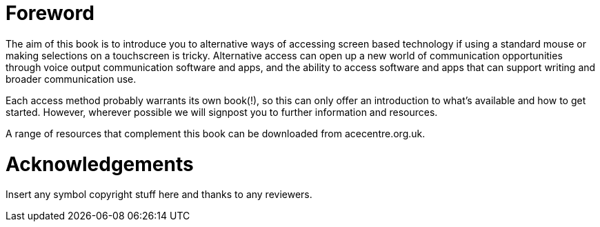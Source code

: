 = Foreword

The aim of this book is to introduce you to alternative ways of accessing screen based technology if using a standard mouse or making selections on a touchscreen is tricky.  Alternative access can open up a new world of communication opportunities through voice output communication software and apps, and the ability to access software and apps that can support writing and broader communication use.

Each access method probably warrants its own book(!), so this can only offer an introduction to what's available and how to get started.  However, wherever possible we will signpost you to further information and resources.

A range of resources that complement this book can be downloaded from acecentre.org.uk. 

= Acknowledgements

Insert any symbol copyright stuff here and thanks to any reviewers.